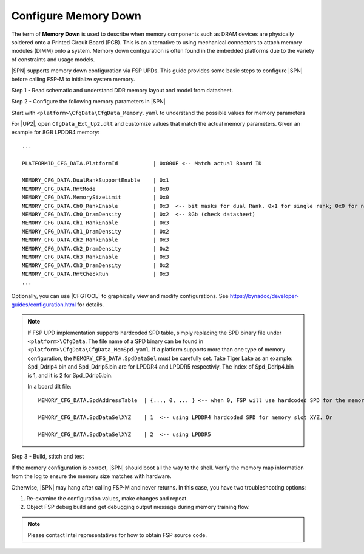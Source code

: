 .. _config-memory-down:

Configure Memory Down
----------------------

The term of **Memory Down** is used to describe when memory components such as DRAM devices are physically soldered onto a Printed Circuit Board (PCB). This is an alternative to using mechanical connectors to attach memory modules (DIMM) onto a system. Memory down configuration is often found in the embedded platforms due to the variety of constraints and usage models.

|SPN| supports memory down configuration via FSP UPDs. This guide provides some basic steps to configure |SPN| before calling FSP-M to initialize system memory.

Step 1 - Read schematic and understand DDR memory layout and model from datasheet.

Step 2 - Configure the following memory parameters in |SPN|

Start with ``<platform>\CfgData\CfgData_Memory.yaml`` to understand the possible values for memory parameters

For |UP2|, open ``CfgData_Ext_Up2.dlt`` and customize values that match the actual memory parameters. Given an example for 8GB LPDDR4 memory::

  ...

  PLATFORMID_CFG_DATA.PlatformId           | 0x000E <-- Match actual Board ID

  MEMORY_CFG_DATA.DualRankSupportEnable    | 0x1
  MEMORY_CFG_DATA.RmtMode                  | 0x0
  MEMORY_CFG_DATA.MemorySizeLimit          | 0x0
  MEMORY_CFG_DATA.Ch0_RankEnable           | 0x3  <-- bit masks for dual Rank. 0x1 for single rank; 0x0 for no rank (no memory chip)
  MEMORY_CFG_DATA.Ch0_DramDensity          | 0x2  <-- 8Gb (check datasheet)
  MEMORY_CFG_DATA.Ch1_RankEnable           | 0x3
  MEMORY_CFG_DATA.Ch1_DramDensity          | 0x2
  MEMORY_CFG_DATA.Ch2_RankEnable           | 0x3
  MEMORY_CFG_DATA.Ch2_DramDensity          | 0x2
  MEMORY_CFG_DATA.Ch3_RankEnable           | 0x3
  MEMORY_CFG_DATA.Ch3_DramDensity          | 0x2
  MEMORY_CFG_DATA.RmtCheckRun              | 0x3
  ...

Optionally, you can use |CFGTOOL| to graphically view and modify configurations. See https://bynadoc/developer-guides/configuration.html for details.

.. note:: If FSP UPD implementation supports hardcoded SPD table, simply replacing the SPD binary file under ``<platform>\CfgData``. The file name of a SPD binary can be found in ``<platform>\CfgData\CfgData_MemSpd.yaml``. If a platform supports more than one type of memory configuration, the ``MEMORY_CFG_DATA.SpdDataSel`` must be carefully set. Take Tiger Lake as an example: Spd_Ddrlp4.bin and Spd_Ddrlp5.bin are for LPDDR4 and LPDDR5 respectivly. The index of Spd_Ddrlp4.bin is 1, and it is 2 for Spd_Ddrlp5.bin.
  
    In a board dlt file::

      MEMORY_CFG_DATA.SpdAddressTable  | {..., 0, ... } <-- when 0, FSP will use hardcoded SPD for the memory slot (mem controller X, channel Y, Dimm Z). Otherwise, FSP reads its SPD from the smbus address.

      MEMORY_CFG_DATA.SpdDataSelXYZ    | 1  <-- using LPDDR4 hardcoded SPD for memory slot XYZ. Or

      MEMORY_CFG_DATA.SpdDataSelXYZ    | 2  <-- using LPDDR5

Step 3 - Build, stitch and test

If the memory configuration is correct, |SPN| should boot all the way to the shell. Verify the memory map information from the log to ensure the memory size matches with hardware.

Otherwise, |SPN| may hang after calling FSP-M and never returns. In this case, you have two troubleshooting options:

1. Re-examine the configuration values, make changes and repeat.
2. Object FSP debug build and get debugging output message during memory training flow.

.. note:: Please contact Intel representatives for how to obtain FSP source code.
